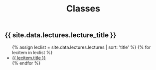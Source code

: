 #+title: Classes
#+STARTUP: showall expand
#+options: toc:nil

#+begin_src yaml :exports results :results value html
---
 layout: default
 title: Clases
 weight: 3
---
#+end_src
#+results:

#+BEGIN_EXPORT html
<h2>{{ site.data.lectures.lecture_title }}</h2>
<ul>
  {% assign leclist = site.data.lectures.lectures | sort: 'title'  %}
  {% for lecitem in leclist %}
    <li>
      <a href="{{ lecitem.url | prepend:site.baseurl }}">{{ lecitem.title }}</a>
    </li>
  {% endfor %}
</ul>
#+END_EXPORT
